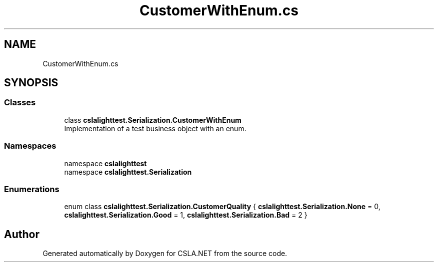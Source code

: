 .TH "CustomerWithEnum.cs" 3 "Wed Jul 21 2021" "Version 5.4.2" "CSLA.NET" \" -*- nroff -*-
.ad l
.nh
.SH NAME
CustomerWithEnum.cs
.SH SYNOPSIS
.br
.PP
.SS "Classes"

.in +1c
.ti -1c
.RI "class \fBcslalighttest\&.Serialization\&.CustomerWithEnum\fP"
.br
.RI "Implementation of a test business object with an enum\&. "
.in -1c
.SS "Namespaces"

.in +1c
.ti -1c
.RI "namespace \fBcslalighttest\fP"
.br
.ti -1c
.RI "namespace \fBcslalighttest\&.Serialization\fP"
.br
.in -1c
.SS "Enumerations"

.in +1c
.ti -1c
.RI "enum class \fBcslalighttest\&.Serialization\&.CustomerQuality\fP { \fBcslalighttest\&.Serialization\&.None\fP = 0, \fBcslalighttest\&.Serialization\&.Good\fP = 1, \fBcslalighttest\&.Serialization\&.Bad\fP = 2 }"
.br
.in -1c
.SH "Author"
.PP 
Generated automatically by Doxygen for CSLA\&.NET from the source code\&.
